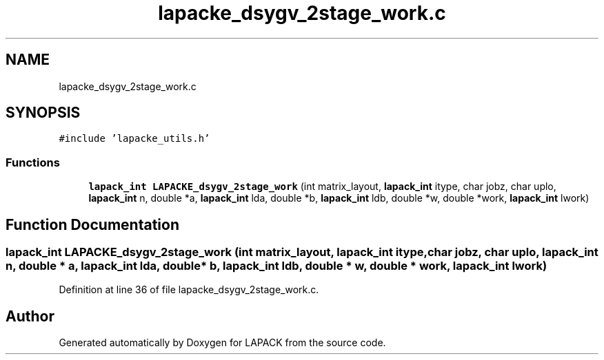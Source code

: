 .TH "lapacke_dsygv_2stage_work.c" 3 "Tue Nov 14 2017" "Version 3.8.0" "LAPACK" \" -*- nroff -*-
.ad l
.nh
.SH NAME
lapacke_dsygv_2stage_work.c
.SH SYNOPSIS
.br
.PP
\fC#include 'lapacke_utils\&.h'\fP
.br

.SS "Functions"

.in +1c
.ti -1c
.RI "\fBlapack_int\fP \fBLAPACKE_dsygv_2stage_work\fP (int matrix_layout, \fBlapack_int\fP itype, char jobz, char uplo, \fBlapack_int\fP n, double *a, \fBlapack_int\fP lda, double *b, \fBlapack_int\fP ldb, double *w, double *work, \fBlapack_int\fP lwork)"
.br
.in -1c
.SH "Function Documentation"
.PP 
.SS "\fBlapack_int\fP LAPACKE_dsygv_2stage_work (int matrix_layout, \fBlapack_int\fP itype, char jobz, char uplo, \fBlapack_int\fP n, double * a, \fBlapack_int\fP lda, double * b, \fBlapack_int\fP ldb, double * w, double * work, \fBlapack_int\fP lwork)"

.PP
Definition at line 36 of file lapacke_dsygv_2stage_work\&.c\&.
.SH "Author"
.PP 
Generated automatically by Doxygen for LAPACK from the source code\&.
